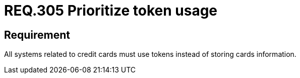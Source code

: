 :slug: rules/305/
:category: data
:description: This document contains the details of the security requirements related to the definition and management of sensitive data in the organization. This requirement establishes the importance of prioritizing the usage of tokens in credit cards systems to avoid the storage of sensitive information.
:keywords: Credit Card, Token, Data, Storage, Sensitive, Information.
:rules: yes

= REQ.305 Prioritize token usage

== Requirement

All systems related to credit cards
must use tokens instead of storing cards information.
